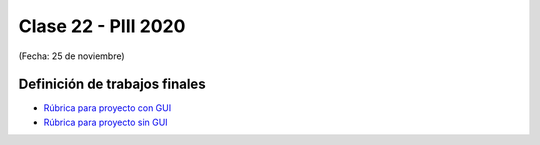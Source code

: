 .. -*- coding: utf-8 -*-

.. _rcs_subversion:

Clase 22 - PIII 2020
====================
(Fecha: 25 de noviembre)


Definición de trabajos finales
^^^^^^^^^^^^^^^^^^^^^^^^^^^^^^

* `Rúbrica para proyecto con GUI <https://docs.google.com/spreadsheets/d/1sLLiWKEbH_KI62ZRR-xPEUvQBX9fk4BXkz_A3SqVpjo/edit?usp=sharing>`_

* `Rúbrica para proyecto sin GUI <https://docs.google.com/spreadsheets/d/1ylz3_CGlPlmrZZ7w-FYjh9n87bkkOPETddaguxrtu-I/edit?usp=sharing>`_





